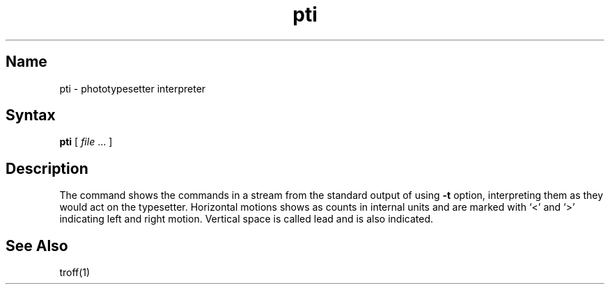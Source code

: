 .\" SCCSID: @(#)pti.1	8.1	9/11/90
.TH pti 1 "" "" Unsupported
.SH Name
pti \- phototypesetter interpreter
.SH Syntax
.B pti
[ \fIfile\fP ... ]
.SH Description
The
.PN pti
command shows the commands in a stream from the standard output of
.MS troff 1
using
.PN troff 's
.B \-t
option,
interpreting them as they would act on the typesetter.
Horizontal motions shows as counts in internal units and
are marked with `<' and `>' indicating left and right motion.
Vertical space is called
lead
and is also indicated.
.SH See Also
troff(1)
